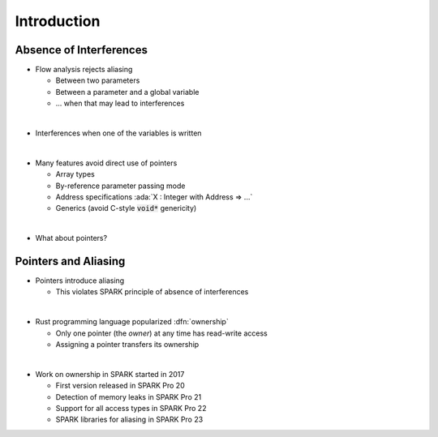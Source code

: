 ==============
Introduction
==============

--------------------------
Absence of Interferences
--------------------------

* Flow analysis rejects aliasing

  - Between two parameters
  - Between a parameter and a global variable
  - ... when that may lead to interferences

|

* Interferences when one of the variables is written

|

* Many features avoid direct use of pointers

  - Array types
  - By-reference parameter passing mode
  - Address specifications :ada:`X : Integer with Address => ...`
  - Generics (avoid C-style :code:`void*` genericity)

|

* What about pointers?

-----------------------
Pointers and Aliasing
-----------------------

* Pointers introduce aliasing

  - This violates SPARK principle of absence of interferences

|

* Rust programming language popularized :dfn:`ownership`

  - Only one pointer (the *owner*) at any time has read-write access
  - Assigning a pointer transfers its ownership

|

* Work on ownership in SPARK started in 2017

  - First version released in SPARK Pro 20
  - Detection of memory leaks in SPARK Pro 21
  - Support for all access types in SPARK Pro 22
  - SPARK libraries for aliasing in SPARK Pro 23

